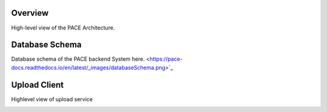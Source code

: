 Overview
------------

High-level view of the PACE Architecture.

.. image:: pictures/highLevelArch.png


Database Schema
--------------

Database schema of the PACE backend System here. <https://pace-docs.readthedocs.io/en/latest/_images/databaseSchema.png>`_

.. image:: pictures/databaseSchema.png


Upload Client
--------------

Highlevel view of upload service

.. image:: pictures/pace-parse.pdf
